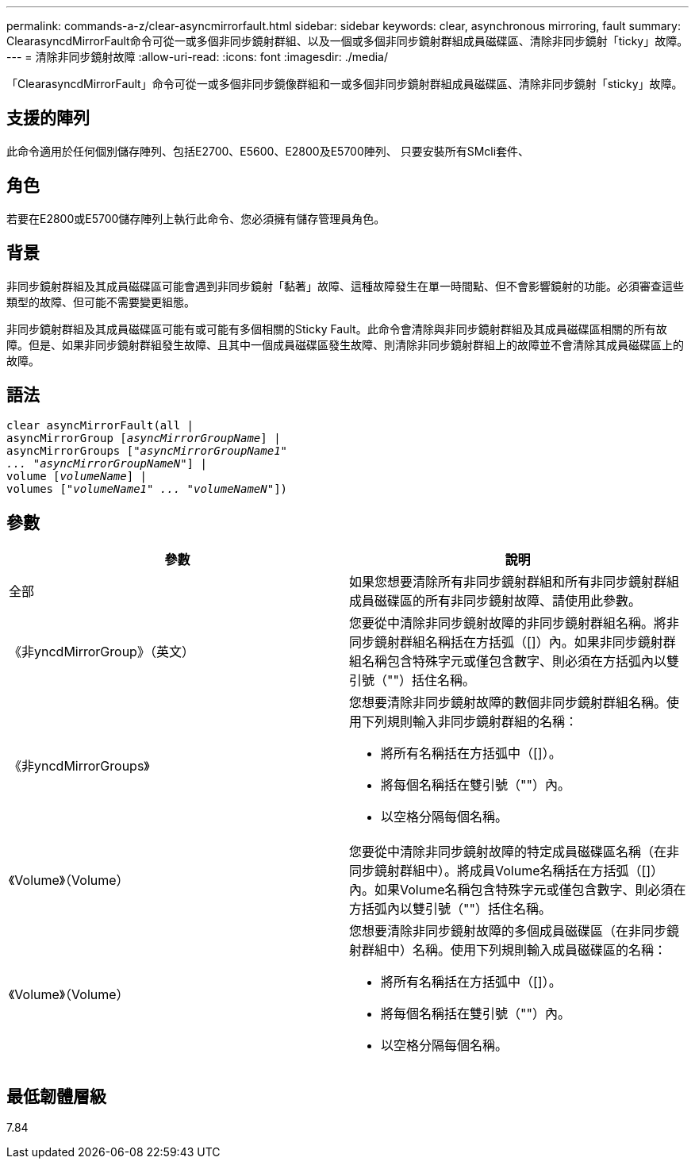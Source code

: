 ---
permalink: commands-a-z/clear-asyncmirrorfault.html 
sidebar: sidebar 
keywords: clear, asynchronous mirroring, fault 
summary: ClearasyncdMirrorFault命令可從一或多個非同步鏡射群組、以及一個或多個非同步鏡射群組成員磁碟區、清除非同步鏡射「ticky」故障。 
---
= 清除非同步鏡射故障
:allow-uri-read: 
:icons: font
:imagesdir: ./media/


[role="lead"]
「ClearasyncdMirrorFault」命令可從一或多個非同步鏡像群組和一或多個非同步鏡射群組成員磁碟區、清除非同步鏡射「sticky」故障。



== 支援的陣列

此命令適用於任何個別儲存陣列、包括E2700、E5600、E2800及E5700陣列、 只要安裝所有SMcli套件、



== 角色

若要在E2800或E5700儲存陣列上執行此命令、您必須擁有儲存管理員角色。



== 背景

非同步鏡射群組及其成員磁碟區可能會遇到非同步鏡射「黏著」故障、這種故障發生在單一時間點、但不會影響鏡射的功能。必須審查這些類型的故障、但可能不需要變更組態。

非同步鏡射群組及其成員磁碟區可能有或可能有多個相關的Sticky Fault。此命令會清除與非同步鏡射群組及其成員磁碟區相關的所有故障。但是、如果非同步鏡射群組發生故障、且其中一個成員磁碟區發生故障、則清除非同步鏡射群組上的故障並不會清除其成員磁碟區上的故障。



== 語法

[listing, subs="+macros"]
----
clear asyncMirrorFault(all |
asyncMirrorGroup pass:quotes[[_asyncMirrorGroupName_]] |
asyncMirrorGroups pass:quotes[[_"asyncMirrorGroupName1"
... "asyncMirrorGroupNameN"_]] |
volume pass:quotes[[_volumeName_]] |
volumes pass:quotes[[_"volumeName1" ... "volumeNameN"_]])
----


== 參數

|===
| 參數 | 說明 


 a| 
全部
 a| 
如果您想要清除所有非同步鏡射群組和所有非同步鏡射群組成員磁碟區的所有非同步鏡射故障、請使用此參數。



 a| 
《非yncdMirrorGroup》（英文）
 a| 
您要從中清除非同步鏡射故障的非同步鏡射群組名稱。將非同步鏡射群組名稱括在方括弧（[]）內。如果非同步鏡射群組名稱包含特殊字元或僅包含數字、則必須在方括弧內以雙引號（""）括住名稱。



 a| 
《非yncdMirrorGroups》
 a| 
您想要清除非同步鏡射故障的數個非同步鏡射群組名稱。使用下列規則輸入非同步鏡射群組的名稱：

* 將所有名稱括在方括弧中（[]）。
* 將每個名稱括在雙引號（""）內。
* 以空格分隔每個名稱。




 a| 
《Volume》（Volume）
 a| 
您要從中清除非同步鏡射故障的特定成員磁碟區名稱（在非同步鏡射群組中）。將成員Volume名稱括在方括弧（[]）內。如果Volume名稱包含特殊字元或僅包含數字、則必須在方括弧內以雙引號（""）括住名稱。



 a| 
《Volume》（Volume）
 a| 
您想要清除非同步鏡射故障的多個成員磁碟區（在非同步鏡射群組中）名稱。使用下列規則輸入成員磁碟區的名稱：

* 將所有名稱括在方括弧中（[]）。
* 將每個名稱括在雙引號（""）內。
* 以空格分隔每個名稱。


|===


== 最低韌體層級

7.84
